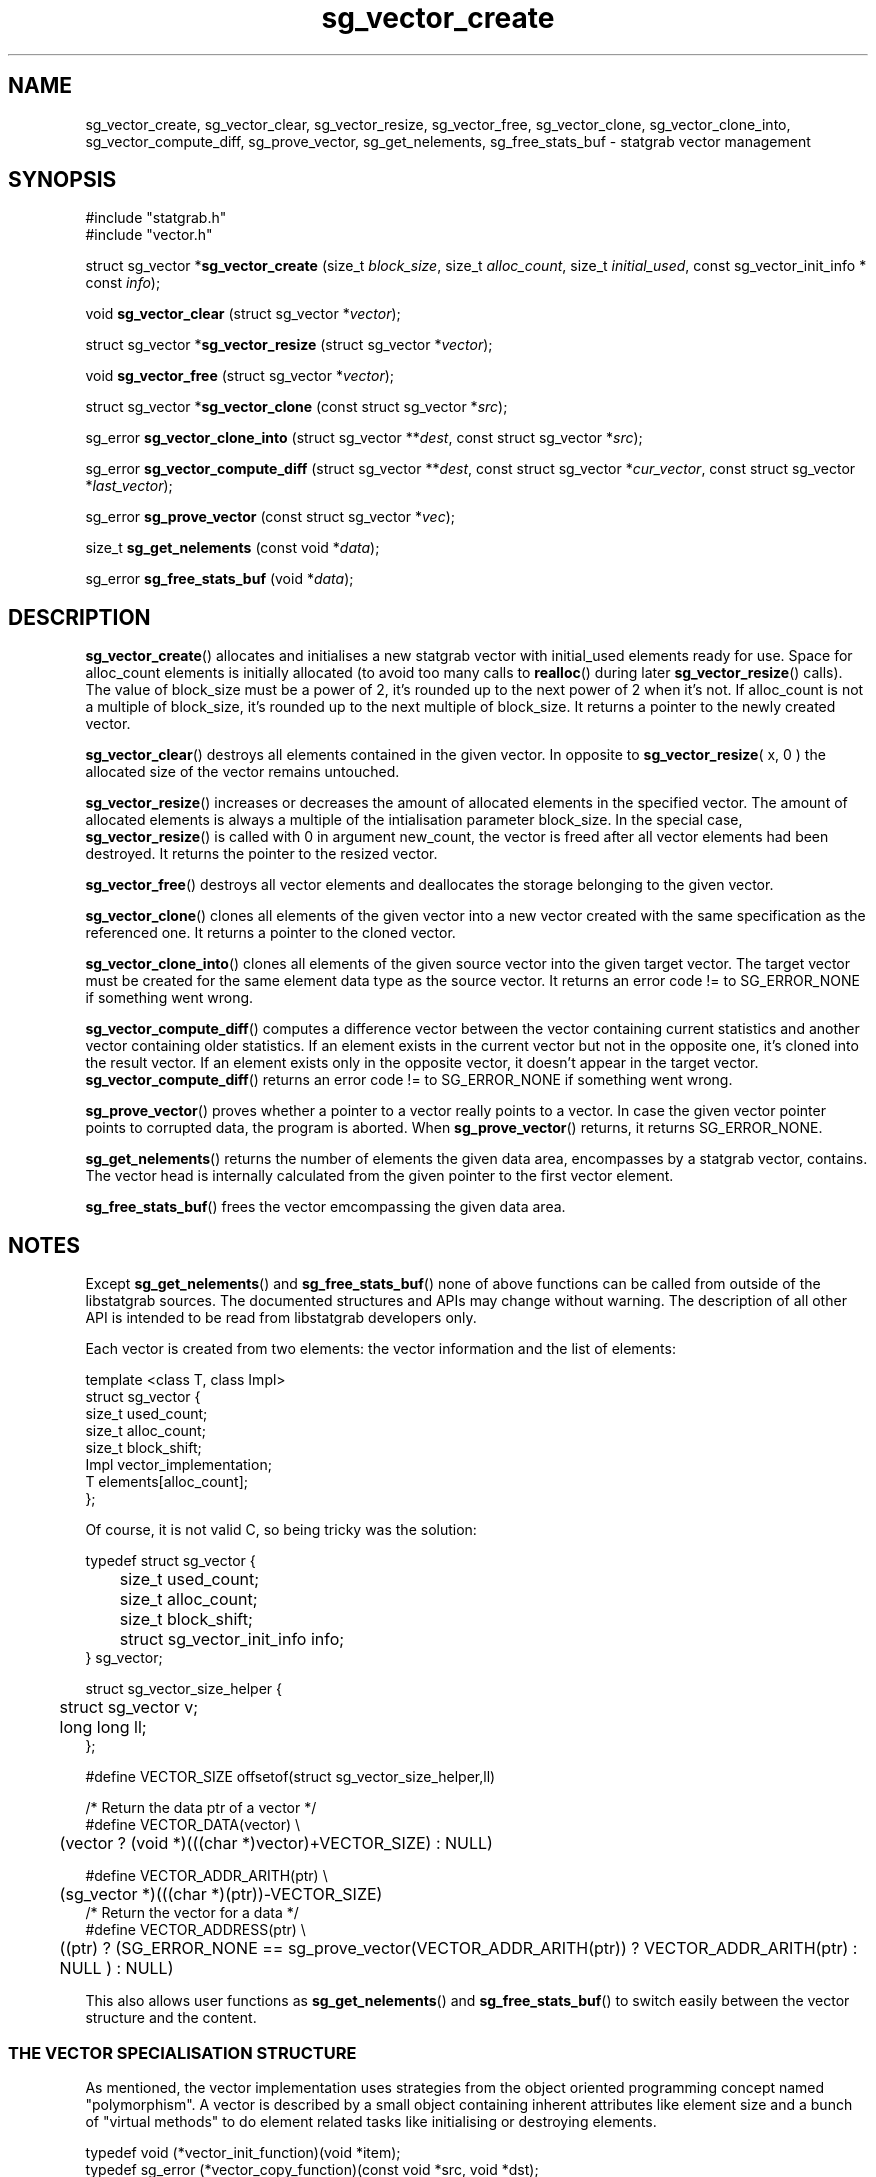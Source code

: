 .\" -*- coding: us-ascii -*-
.if \n(.g .ds T< \\FC
.if \n(.g .ds T> \\F[\n[.fam]]
.de URL
\\$2 \(la\\$1\(ra\\$3
..
.if \n(.g .mso www.tmac
.TH sg_vector_create 3 2013-06-07 i-scream ""
.SH NAME
sg_vector_create, sg_vector_clear, sg_vector_resize, sg_vector_free, sg_vector_clone, sg_vector_clone_into, sg_vector_compute_diff, sg_prove_vector, sg_get_nelements, sg_free_stats_buf \- statgrab vector management
.SH SYNOPSIS
'nh
.nf
\*(T<#include "statgrab.h"
#include "vector.h"\*(T>
.fi
.sp 1
.PP
.fi
.ad l
\*(T<struct sg_vector *\fBsg_vector_create\fR\*(T> \kx
.if (\nx>(\n(.l/2)) .nr x (\n(.l/5)
'in \n(.iu+\nxu
\*(T<(size_t \fIblock_size\fR, size_t \fIalloc_count\fR, size_t \fIinitial_used\fR, const sg_vector_init_info * const \fIinfo\fR);\*(T>
'in \n(.iu-\nxu
.ad b
.PP
.fi
.ad l
\*(T<void \fBsg_vector_clear\fR\*(T> \kx
.if (\nx>(\n(.l/2)) .nr x (\n(.l/5)
'in \n(.iu+\nxu
\*(T<(struct sg_vector *\fIvector\fR);\*(T>
'in \n(.iu-\nxu
.ad b
.PP
.fi
.ad l
\*(T<struct sg_vector *\fBsg_vector_resize\fR\*(T> \kx
.if (\nx>(\n(.l/2)) .nr x (\n(.l/5)
'in \n(.iu+\nxu
\*(T<(struct sg_vector *\fIvector\fR);\*(T>
'in \n(.iu-\nxu
.ad b
.PP
.fi
.ad l
\*(T<void \fBsg_vector_free\fR\*(T> \kx
.if (\nx>(\n(.l/2)) .nr x (\n(.l/5)
'in \n(.iu+\nxu
\*(T<(struct sg_vector *\fIvector\fR);\*(T>
'in \n(.iu-\nxu
.ad b
.PP
.fi
.ad l
\*(T<struct sg_vector *\fBsg_vector_clone\fR\*(T> \kx
.if (\nx>(\n(.l/2)) .nr x (\n(.l/5)
'in \n(.iu+\nxu
\*(T<(const struct sg_vector *\fIsrc\fR);\*(T>
'in \n(.iu-\nxu
.ad b
.PP
.fi
.ad l
\*(T<sg_error \fBsg_vector_clone_into\fR\*(T> \kx
.if (\nx>(\n(.l/2)) .nr x (\n(.l/5)
'in \n(.iu+\nxu
\*(T<(struct sg_vector **\fIdest\fR, const struct sg_vector *\fIsrc\fR);\*(T>
'in \n(.iu-\nxu
.ad b
.PP
.fi
.ad l
\*(T<sg_error \fBsg_vector_compute_diff\fR\*(T> \kx
.if (\nx>(\n(.l/2)) .nr x (\n(.l/5)
'in \n(.iu+\nxu
\*(T<(struct sg_vector **\fIdest\fR, const struct sg_vector *\fIcur_vector\fR, const struct sg_vector *\fIlast_vector\fR);\*(T>
'in \n(.iu-\nxu
.ad b
.PP
.fi
.ad l
\*(T<sg_error \fBsg_prove_vector\fR\*(T> \kx
.if (\nx>(\n(.l/2)) .nr x (\n(.l/5)
'in \n(.iu+\nxu
\*(T<(const struct sg_vector *\fIvec\fR);\*(T>
'in \n(.iu-\nxu
.ad b
.PP
.fi
.ad l
\*(T<size_t \fBsg_get_nelements\fR\*(T> \kx
.if (\nx>(\n(.l/2)) .nr x (\n(.l/5)
'in \n(.iu+\nxu
\*(T<(const void *\fIdata\fR);\*(T>
'in \n(.iu-\nxu
.ad b
.PP
.fi
.ad l
\*(T<sg_error \fBsg_free_stats_buf\fR\*(T> \kx
.if (\nx>(\n(.l/2)) .nr x (\n(.l/5)
'in \n(.iu+\nxu
\*(T<(void *\fIdata\fR);\*(T>
'in \n(.iu-\nxu
.ad b
'hy
.SH DESCRIPTION
\*(T<\fBsg_vector_create\fR\*(T>() allocates and initialises a
new statgrab vector with \*(T<initial_used\*(T> elements
ready for use. Space for \*(T<alloc_count\*(T> elements
is initially allocated (to avoid too many calls to
\*(T<\fBrealloc\fR\*(T>() during later
\*(T<\fBsg_vector_resize\fR\*(T>() calls). The value of
\*(T<block_size\*(T> must be a power of 2, it's rounded
up to the next power of 2 when it's not. If
\*(T<alloc_count\*(T> is not a multiple of
\*(T<block_size\*(T>, it's rounded up to the next
multiple of \*(T<block_size\*(T>. It returns a pointer
to the newly created vector.
.PP
\*(T<\fBsg_vector_clear\fR\*(T>() destroys all elements
contained in the given vector. In opposite to
\*(T<\fBsg_vector_resize\fR\*(T>( x, 0 ) the allocated size of
the vector remains untouched.
.PP
\*(T<\fBsg_vector_resize\fR\*(T>() increases or decreases the
amount of allocated elements in the specified vector. The amount of
allocated elements is always a multiple of the intialisation parameter
\*(T<block_size\*(T>. In the special case,
\*(T<\fBsg_vector_resize\fR\*(T>() is called with 0 in
argument \*(T<new_count\*(T>, the vector is freed after
all vector elements had been destroyed. It returns the pointer to the
resized vector.
.PP
\*(T<\fBsg_vector_free\fR\*(T>() destroys all vector elements
and deallocates the storage belonging to the given vector.
.PP
\*(T<\fBsg_vector_clone\fR\*(T>() clones all elements of the
given vector into a new vector created with the same specification
as the referenced one. It returns a pointer to the cloned vector.
.PP
\*(T<\fBsg_vector_clone_into\fR\*(T>() clones all elements of
the given source vector into the given target vector. The target
vector must be created for the same element data type as the source
vector. It returns an error code != to SG_ERROR_NONE if
something went wrong.
.PP
\*(T<\fBsg_vector_compute_diff\fR\*(T>() computes a difference
vector between the vector containing current statistics and another
vector containing older statistics. If an element exists in the
current vector but not in the opposite one, it's cloned into the
result vector. If an element exists only in the opposite vector,
it doesn't appear in the target vector.
\*(T<\fBsg_vector_compute_diff\fR\*(T>() returns an error
code != to SG_ERROR_NONE if something went wrong.
.PP
\*(T<\fBsg_prove_vector\fR\*(T>() proves whether a pointer to a
vector really points to a vector. In case the given vector pointer
points to corrupted data, the program is aborted. When
\*(T<\fBsg_prove_vector\fR\*(T>() returns, it returns
SG_ERROR_NONE.
.PP
\*(T<\fBsg_get_nelements\fR\*(T>() returns the number of
elements the given data area, encompasses by a statgrab vector,
contains. The vector head is internally calculated from the
given pointer to the first vector element.
.PP
\*(T<\fBsg_free_stats_buf\fR\*(T>() frees the vector
emcompassing the given data area.
.SH NOTES
Except \*(T<\fBsg_get_nelements\fR\*(T>() and
\*(T<\fBsg_free_stats_buf\fR\*(T>() none of above functions can
be called from outside of the libstatgrab sources. The documented
structures and APIs may change without warning. The description of
all other API is intended to be read from libstatgrab developers
only.
.PP
Each vector is created from two elements: the vector information
and the list of elements:

.nf
\*(T<
template <class T, class Impl>
struct sg_vector {
        size_t used_count;
        size_t alloc_count;
        size_t block_shift;
        Impl vector_implementation;
        T elements[alloc_count];
};
      \*(T>
.fi

Of course, it is not valid C, so being tricky was the solution:

.nf
\*(T<
typedef struct sg_vector {
	size_t used_count;
	size_t alloc_count;
	size_t block_shift;
	struct sg_vector_init_info info;
} sg_vector;

struct sg_vector_size_helper {
	struct sg_vector v;
	long long ll;
};

#define VECTOR_SIZE offsetof(struct sg_vector_size_helper,ll)

/* Return the data ptr of a vector */
#define VECTOR_DATA(vector) \e
	(vector ? (void *)(((char *)vector)+VECTOR_SIZE) : NULL)

#define VECTOR_ADDR_ARITH(ptr) \e
	(sg_vector *)(((char *)(ptr))\-VECTOR_SIZE)
/* Return the vector for a data */
#define VECTOR_ADDRESS(ptr) \e
	((ptr) ? (SG_ERROR_NONE == sg_prove_vector(VECTOR_ADDR_ARITH(ptr)) ? VECTOR_ADDR_ARITH(ptr) : NULL ) : NULL)
      \*(T>
.fi
.PP
This also allows user functions as
\*(T<\fBsg_get_nelements\fR\*(T>() and
\*(T<\fBsg_free_stats_buf\fR\*(T>() to switch easily between
the vector structure and the content.
.SS "THE VECTOR SPECIALISATION STRUCTURE"
As mentioned, the vector implementation uses strategies from the
object oriented programming concept named "polymorphism".
A vector is described by a small object containing inherent
attributes like element size and a bunch of "virtual
methods" to do element related tasks like initialising or
destroying elements.
.PP
.nf
\*(T<
typedef void (*vector_init_function)(void *item);
typedef sg_error (*vector_copy_function)(const void *src, void *dst);
typedef sg_error (*vector_compute_diff_function)(void *dst, const void *src);
typedef int (*vector_compare_function)(const void *a, const void *b);
typedef void (*vector_destroy_function)(void *item);

struct sg_vector_init_info {
        size_t item_size;
        vector_init_function init_fn;
        vector_copy_function copy_fn;
        vector_compute_diff_function compute_diff_fn;
        vector_compare_function compare_fn;
        vector_destroy_function destroy_fn;
};
      \*(T>
.fi
.PP
The instances of struct \*(T<sg_vector_init_info\*(T>
are conceptional statically initialised by using either the
preprocessor macro
\*(T<\fBVECTOR_INIT_INFO_FULL_INIT\fR\*(T>(\*(T<type\*(T>)
or
\*(T<\fBVECTOR_INIT_INFO_EMPTY_INIT\fR\*(T>(\*(T<type\*(T>).
Here're some examples to demonstrate how it's meant:

\fBInitialising CPU statistics vector description\fR
.PP
.nf
\*(T<
VECTOR_INIT_INFO_EMPTY_INIT(sg_cpu_stats);
          \*(T>
.fi
.PP
\fBInitialising Host-Info statistics vector description\fR
.PP
.nf
\*(T<
static void sg_os_stats_item_init(sg_os_stats *d);
static void sg_os_stats_item_destroy(sg_os_stats *d);

#define sg_os_stats_item_copy NULL
#define sg_os_stats_item_compute_diff NULL
#define sg_os_stats_item_compare NULL

VECTOR_INIT_INFO_FULL_INIT(sg_os_stats);
          \*(T>
.fi
.PP
\fBInitialising Disk-IO statistics vector description\fR
.PP
.nf
\*(T<
static void sg_disk_io_stats_item_init(sg_disk_io_stats *d);
static sg_error sg_disk_io_stats_item_copy(sg_disk_io_stats *d, const sg_disk_io_stats *s);
static sg_error sg_disk_io_stats_item_compute_diff(const sg_disk_io_stats *s, sg_disk_io_stats *d);
static int sg_disk_io_stats_item_compare(const sg_disk_io_stats *a, const sg_disk_io_stats *b);
static void sg_disk_io_stats_item_destroy(sg_disk_io_stats *d);

VECTOR_INIT_INFO_FULL_INIT(sg_disk_io_stats);
          \*(T>
.fi
.SS "WORKING WITH VECTORS"
To simplify the working with the vector management functions, some
preprocessor macros are available. They are shown here as if they
were functions to ease understanding.
.PP
'nh
.fi
.ad l
\*(T<struct sg_vector *\fBVECTOR_CREATE\fR\*(T> \kx
.if (\nx>(\n(.l/2)) .nr x (\n(.l/5)
'in \n(.iu+\nxu
\*(T<(identifier \fItype\fR, size_t \fIblock_size\fR);\*(T>
'in \n(.iu-\nxu
.ad b
.PP
.fi
.ad l
\*(T<void \fBVECTOR_CLEAR\fR\*(T> \kx
.if (\nx>(\n(.l/2)) .nr x (\n(.l/5)
'in \n(.iu+\nxu
\*(T<(struct sg_vector *\fIvector\fR);\*(T>
'in \n(.iu-\nxu
.ad b
.PP
.fi
.ad l
\*(T<struct sg_vector *\fBVECTOR_CREATE_OR_RESIZE\fR\*(T> \kx
.if (\nx>(\n(.l/2)) .nr x (\n(.l/5)
'in \n(.iu+\nxu
\*(T<(struct sg_vector *\fIvector\fR, size_t \fInew_count\fR, identifier \fItype\fR);\*(T>
'in \n(.iu-\nxu
.ad b
.PP
.fi
.ad l
\*(T<void \fBVECTOR_UPDATE\fR\*(T> \kx
.if (\nx>(\n(.l/2)) .nr x (\n(.l/5)
'in \n(.iu+\nxu
\*(T<(struct sg_vector **\fIvectorptr\fR, size_t \fInew_count\fR, datatype *\fIdata\fR, identifier \fIdatatype\fR);\*(T>
'in \n(.iu-\nxu
.ad b
.PP
.fi
.ad l
\*(T<void \fBVECTOR_ITEM_COUNT\fR\*(T> \kx
.if (\nx>(\n(.l/2)) .nr x (\n(.l/5)
'in \n(.iu+\nxu
\*(T<(struct sg_vector *\fIvector\fR);\*(T>
'in \n(.iu-\nxu
.ad b
'hy
.PP
\*(T<\fBVECTOR_CREATE\fR\*(T>() calls
\*(T<\fBsg_vector_create\fR\*(T>() with
\*(T<alloc_count = block_size\*(T> and \*(T<initial_used = 0\*(T>
using the vector specialisation \*(T<type##_vector_init_info\*(T>.
.PP
\*(T<\fBVECTOR_CLEAR\fR\*(T>() simply calls
\*(T<\fBsg_vector_clear\fR\*(T>(). This macro exists only for
conformity.
.PP
\*(T<\fBVECTOR_CREATE_OR_RESIZE\fR\*(T>() calls
\*(T<\fBsg_vector_create\fR\*(T>() when the given vector pointer
points to \*(T<NULL\*(T> or \*(T<\fBsg_vector_resize\fR\*(T>()
otherwise. The result of the appropriate function is returned.
.PP
\*(T<\fBVECTOR_UPDATE\fR\*(T>() calls
\*(T<\fBVECTOR_CREATE_OR_RESIZE\fR\*(T>() and sets data to the
first element of the resulting vector when a non-NULL pointer got, to
NULL otherwise.
When \*(T<\fBVECTOR_CREATE_OR_RESIZE\fR\*(T>() returns a NULL
pointer and \*(T<new_count\*(T> is not equal to 0 (zero),
the intructions from the macro \*(T<\fBVECTOR_UPDATE_ERROR_CLEANUP\fR\*(T>
are executed to cleanup before returning from current subroutine with
the error which has been occurred.
.PP
\*(T<\fBVECTOR_ITEM_COUNT\fR\*(T>() returns 0 for a non-existing
vector (\*(T<vector\*(T> == 0) and the number of
containing elements otherwise.
.SH "RETURN VALUES"
Beside error codes, the return values, if any, are always a pointer to
vector structures (struct \*(T<sg_vector\*(T> *).
.SH "SEE ALSO"
\fBstatgrab\fR(3)
.SH WEBSITE
\(lahttp://www.i-scream.org/libstatgrab/\(ra
